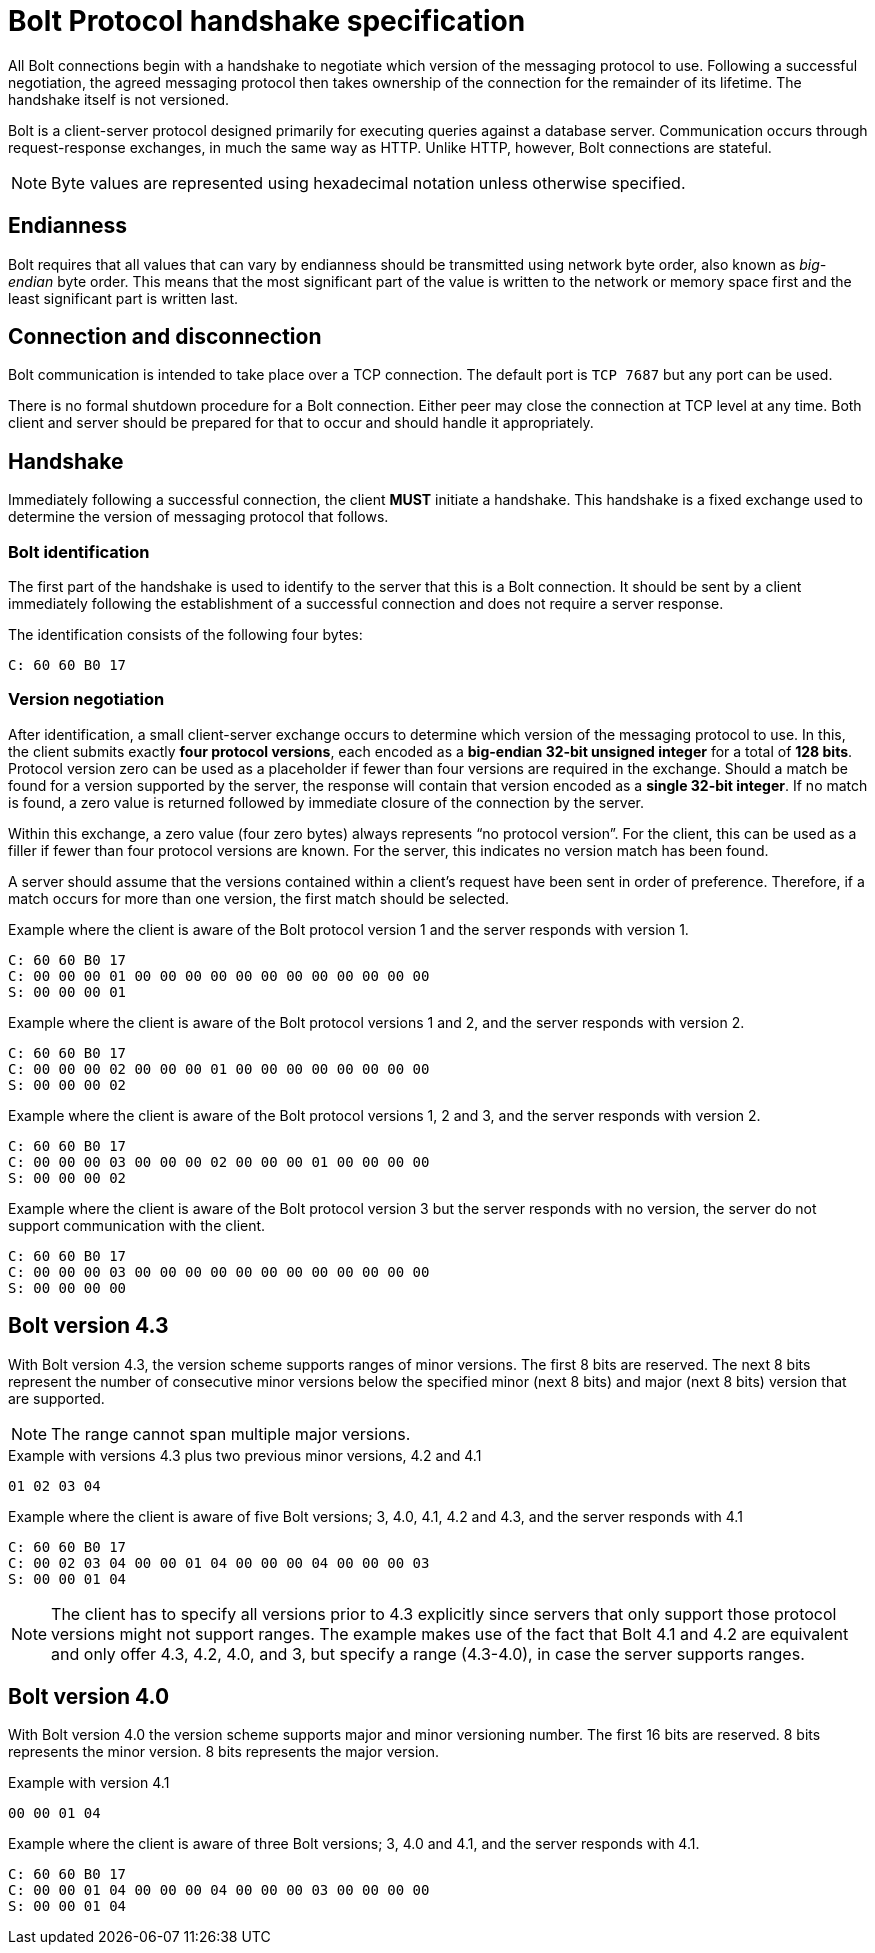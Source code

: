 :description: This section describes the Bolt Protocol handshake specification.

[[bolt-handshake-specification]]
= Bolt Protocol handshake specification

All Bolt connections begin with a handshake to negotiate which version of the messaging protocol to use.
Following a successful negotiation, the agreed messaging protocol then takes ownership of the connection for the remainder of its lifetime.
The handshake itself is not versioned.

Bolt is a client-server protocol designed primarily for executing queries against a database server.
Communication occurs through request-response exchanges, in much the same way as HTTP.
Unlike HTTP, however, Bolt connections are stateful.

[NOTE]
====
Byte values are represented using hexadecimal notation unless otherwise specified.
====

[[handshake-endianness]]
== Endianness

Bolt requires that all values that can vary by endianness should be transmitted using network byte order, also known as _big-endian_ byte order.
This means that the most significant part of the value is written to the network or memory space first and the least significant part is written last.

[[handshake-connection]]
== Connection and disconnection

Bolt communication is intended to take place over a TCP connection.
The default port is `TCP 7687` but any port can be used.

There is no formal shutdown procedure for a Bolt connection. Either peer may close the connection at TCP level at any time.
Both client and server should be prepared for that to occur and should handle it appropriately.

[[handshake]]
== Handshake

Immediately following a successful connection, the client *MUST* initiate a handshake.
This handshake is a fixed exchange used to determine the version of messaging protocol that follows.

=== Bolt identification

The first part of the handshake is used to identify to the server that this is a Bolt connection.
It should be sent by a client immediately following the establishment of a successful connection and does not require a server response.

The identification consists of the following four bytes:
----
C: 60 60 B0 17
----

=== Version negotiation

After identification, a small client-server exchange occurs to determine which version of the messaging protocol to use.
In this, the client submits exactly *four protocol versions*, each encoded as a *big-endian 32-bit unsigned integer* for a total of *128 bits*.
Protocol version zero can be used as a placeholder if fewer than four versions are required in the exchange.
Should a match be found for a version supported by the server, the response will contain that version encoded as a *single 32-bit integer*.
If no match is found, a zero value is returned followed by immediate closure of the connection by the server.

Within this exchange, a zero value (four zero bytes) always represents “no protocol version”.
For the client, this can be used as a filler if fewer than four protocol versions are known.
For the server, this indicates no version match has been found.

A server should assume that the versions contained within a client’s request have been sent in order of preference.
Therefore, if a match occurs for more than one version, the first match should be selected.

.Example where the client is aware of the Bolt protocol version 1 and the server responds with version 1.
----
C: 60 60 B0 17
C: 00 00 00 01 00 00 00 00 00 00 00 00 00 00 00 00
S: 00 00 00 01
----

.Example where the client is aware of the Bolt protocol versions 1 and 2, and the server responds with version 2.
----
C: 60 60 B0 17
C: 00 00 00 02 00 00 00 01 00 00 00 00 00 00 00 00
S: 00 00 00 02
----

.Example where the client is aware of the Bolt protocol versions 1, 2 and 3, and the server responds with version 2.
----
C: 60 60 B0 17
C: 00 00 00 03 00 00 00 02 00 00 00 01 00 00 00 00
S: 00 00 00 02
----

.Example where the client is aware of the Bolt protocol version 3 but the server responds with no version, the server do not support communication with the client.
----
C: 60 60 B0 17
C: 00 00 00 03 00 00 00 00 00 00 00 00 00 00 00 00
S: 00 00 00 00
----


[[bolt-version43]]
== Bolt version 4.3

With Bolt version 4.3, the version scheme supports ranges of minor versions.
The first 8 bits are reserved.
The next 8 bits represent the number of consecutive minor versions below the specified minor (next 8 bits) and major (next 8 bits) version that are supported.

[NOTE]
====
The range cannot span multiple major versions.
====

.Example with versions 4.3 plus two previous minor versions, 4.2 and 4.1
----
01 02 03 04
----

.Example where the client is aware of five Bolt versions; 3, 4.0, 4.1, 4.2 and 4.3, and the server responds with 4.1
----
C: 60 60 B0 17
C: 00 02 03 04 00 00 01 04 00 00 00 04 00 00 00 03
S: 00 00 01 04
----

[NOTE]
====
The client has to specify all versions prior to 4.3 explicitly since servers that only support those protocol versions might not support ranges.
The example makes use of the fact that Bolt 4.1 and 4.2 are equivalent and only offer 4.3, 4.2, 4.0, and 3, but specify a range (4.3-4.0), in case the server supports ranges.
====


[[bolt-version40]]
== Bolt version 4.0

With Bolt version 4.0 the version scheme supports major and minor versioning number.
The first 16 bits are reserved. 8 bits represents the minor version. 8 bits represents the major version.

.Example with version 4.1
----
00 00 01 04
----

.Example where the client is aware of three Bolt versions; 3, 4.0 and 4.1, and the server responds with 4.1.
----
C: 60 60 B0 17
C: 00 00 01 04 00 00 00 04 00 00 00 03 00 00 00 00
S: 00 00 01 04
----
